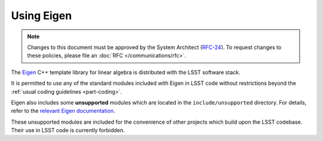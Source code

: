 ###########
Using Eigen
###########

.. note::

   Changes to this document must be approved by the System Architect (`RFC-24 <https://jira.lsstcorp.org/browse/RFC-24>`_).
   To request changes to these policies, please file an :doc:`RFC </communications/rfc>`.


.. _cpp_using_eigen:

The `Eigen`_ C++ template library for linear algebra is distributed with the LSST software stack.

It is permitted to use any of the standard modules included with Eigen in LSST code without restrictions beyond the :ref:`usual coding guidelines <part-coding>`.

Eigen also includes some **unsupported** modules which are located in the ``include/unsupported`` directory. For details, refer to the `relevant Eigen documentation`_.

These unsupported modules are included for the convenience of other projects which build upon the LSST codebase. Their use in LSST code is currently forbidden.

.. _Eigen: http://eigen.tuxfamily.org/
.. _relevant Eigen documentation: http://eigen.tuxfamily.org/dox/unsupported/index.html
